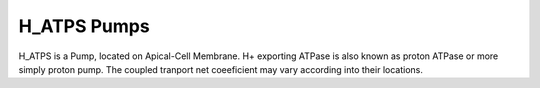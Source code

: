 H_ATPS Pumps
----------

H_ATPS is a Pump, located on Apical-Cell Membrane.
H+ exporting ATPase is also known as proton ATPase or more simply proton pump. 
The coupled tranport net coeeficient may vary according into their locations.